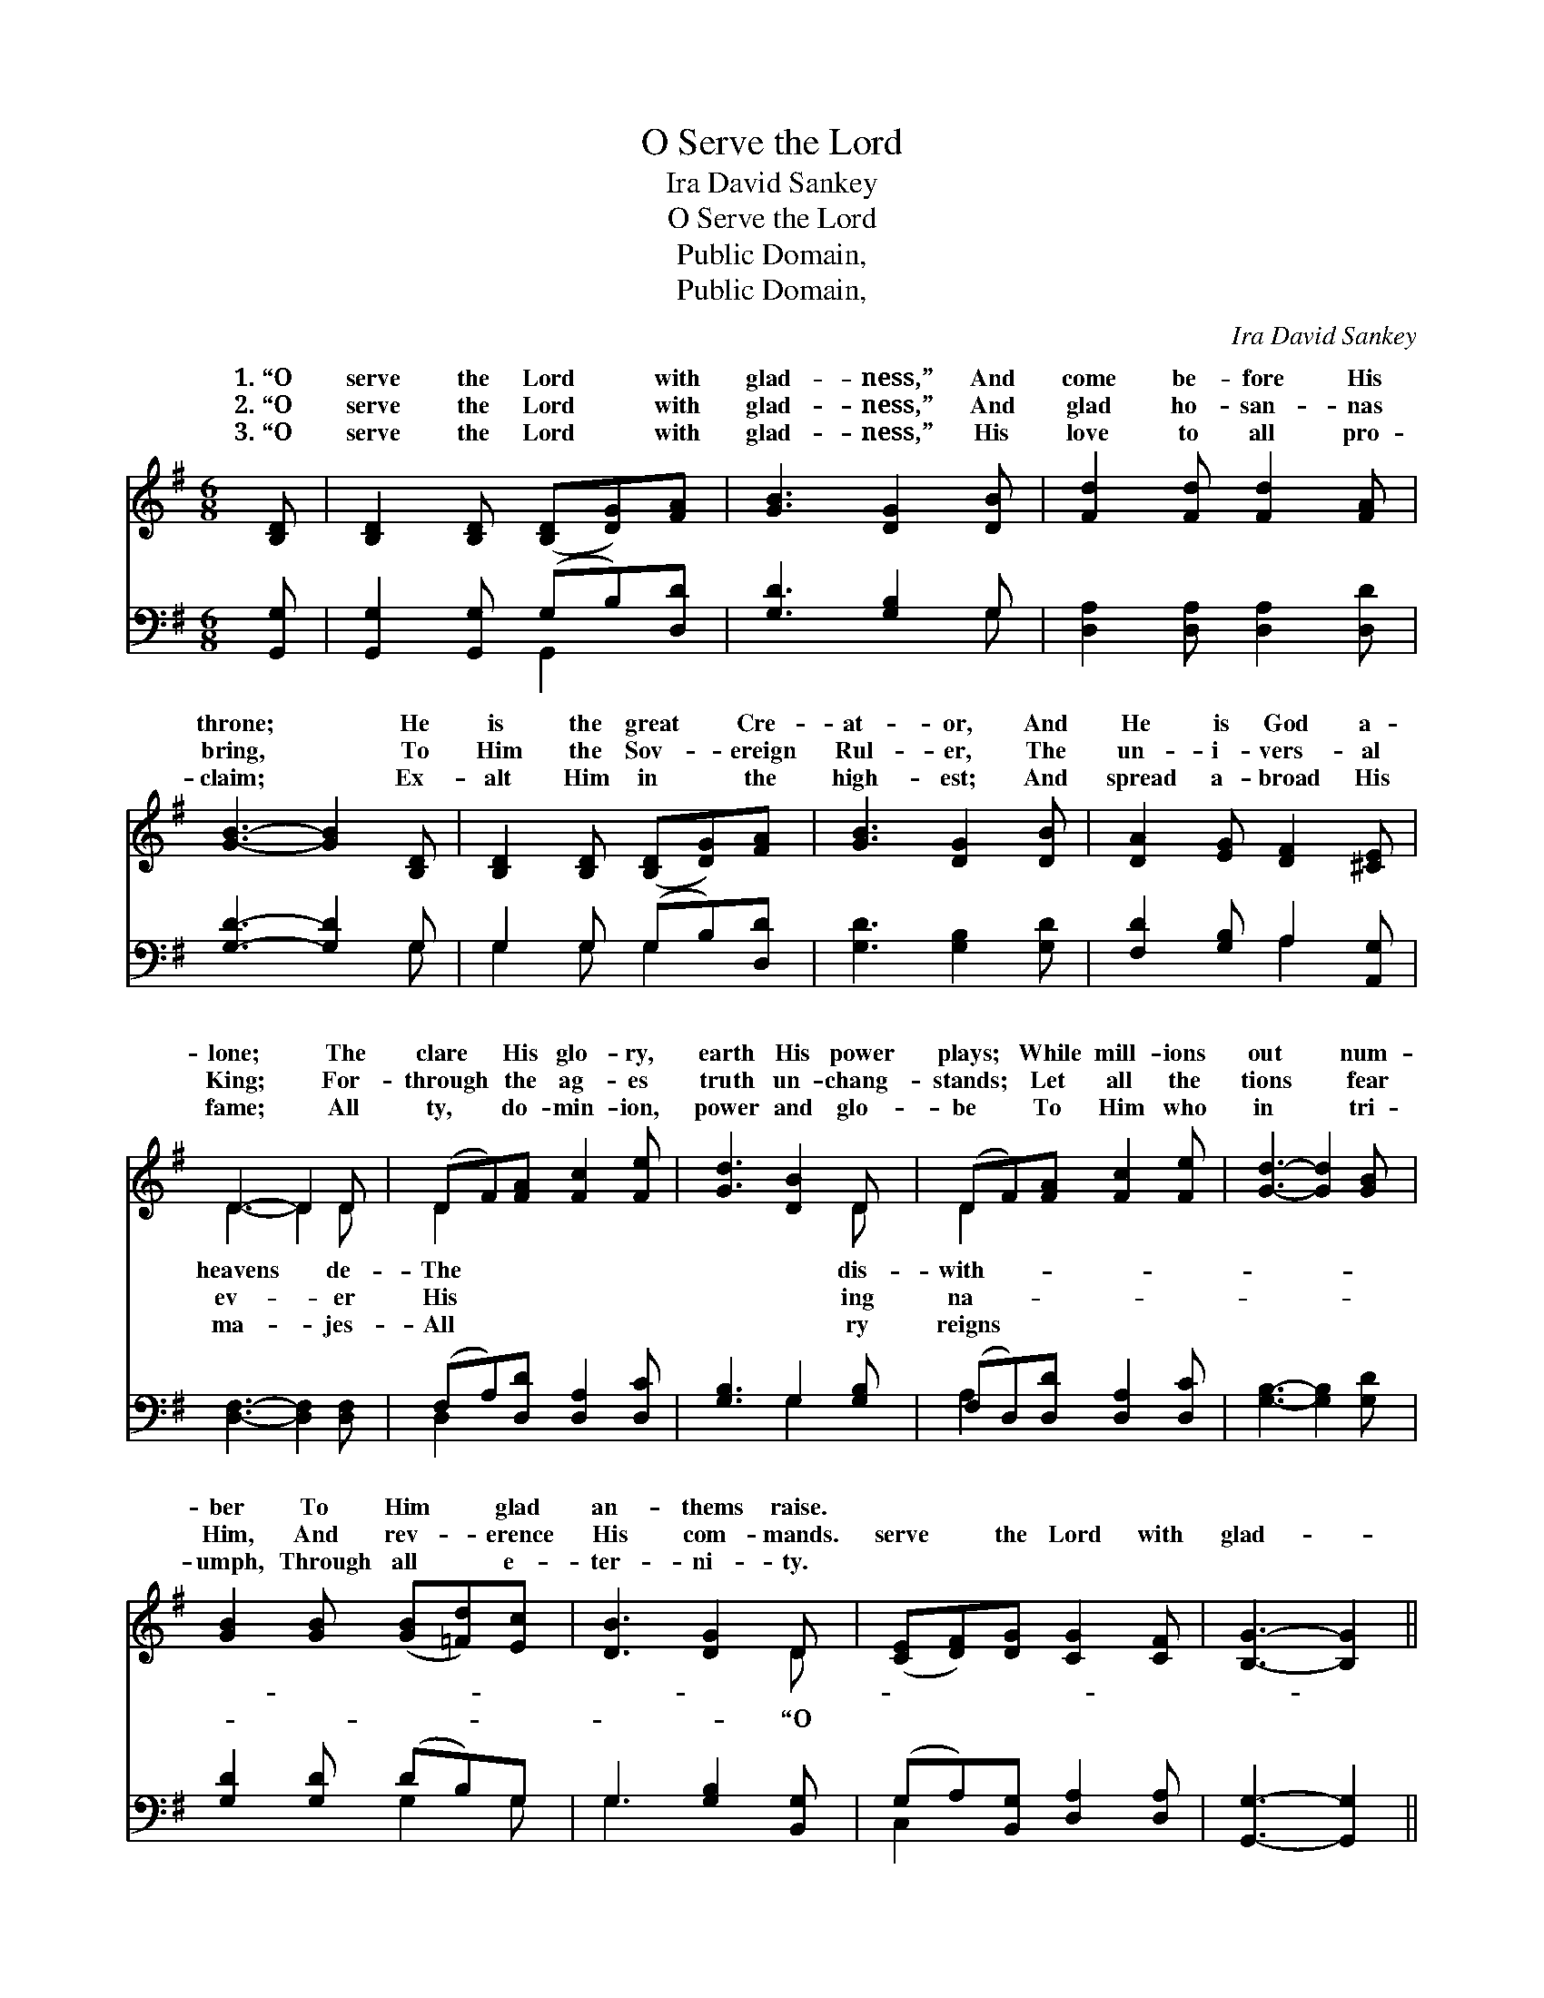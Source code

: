 X:1
T:O Serve the Lord
T:Ira David Sankey
T:O Serve the Lord
T:Public Domain, 
T:Public Domain, 
C:Ira David Sankey
Z:Public Domain,
%%score ( 1 2 ) ( 3 4 )
L:1/8
M:6/8
K:G
V:1 treble 
V:2 treble 
V:3 bass 
V:4 bass 
V:1
 [B,D] | [B,D]2 [B,D] ([B,D][DG])[FA] | [GB]3 [DG]2 [DB] | [Fd]2 [Fd] [Fd]2 [FA] | %4
w: 1.~“O|serve the Lord * with|glad- ness,” And|come be- fore His|
w: 2.~“O|serve the Lord * with|glad- ness,” And|glad ho- san- nas|
w: 3.~“O|serve the Lord * with|glad- ness,” His|love to all pro-|
 [GB]3- [GB]2 [B,D] | [B,D]2 [B,D] ([B,D][DG])[FA] | [GB]3 [DG]2 [DB] | [DA]2 [EG] [DF]2 [^CE] | %8
w: throne; * He|is the great * Cre-|at- or, And|He is God a-|
w: bring, * To|Him the Sov- * ereign|Rul- er, The|un- i- vers- al|
w: claim; * Ex-|alt Him in * the|high- est; And|spread a- broad His|
 D3- D2 D | (DF)[FA] [Fc]2 [Fe] | [Gd]3 [DB]2 D | (DF)[FA] [Fc]2 [Fe] | [Gd]3- [Gd]2 [GB] | %13
w: lone; * The|clare * His glo- ry,|earth His power|plays; * While mill- ions|out * num-|
w: King; * For-|through * the ag- es|truth un- chang-|stands; * Let all the|tions * fear|
w: fame; * All|ty, * do- min- ion,|power and glo-|be * To Him who|in * tri-|
 [GB]2 [GB] ([GB][=Fd])[Ec] | [DB]3 [DG]2 D | ([CE][DF])[DG] [CG]2 [CF] | [B,G]3- [B,G]2 || %17
w: ber To Him * glad|an- thems raise.|||
w: Him, And rev- * erence|His com- mands.|serve * the Lord with|glad- *|
w: umph, Through all * e-|ter- ni- ty.|||
"^Refrain" [Gd] | [Fd]2 [FA] [GB]2 [Ac] | [Ac]3 [GB]2 [Ge] | [^Ge]2 [GB] [Ac]2 [Bd] | %21
w: ||||
w: ness,”|And come be- fore|His throne; He|is our great Re-|
w: ||||
 [Ac]3- [Ac]2 [Ac] | [Ac]2 [FA] [GB]2 [Ac] | (B2 G) G2 [Gc] | [GB]2 [DG] [FA]2 [DG] | %25
w: ||||
w: deem- * er,|And He is God|a- * lone. *||
w: ||||
 [DG]3- [DG]2 |] %26
w: |
w: |
w: |
V:2
 x | x6 | x6 | x6 | x6 | x6 | x6 | x6 | D3- D2 D | D2 x4 | x5 D | D2 x4 | x6 | x6 | x5 D | x6 | %16
w: ||||||||heavens * de-|The|dis-|with-|||||
w: ||||||||ev- * er|His|ing|na-|||“O||
w: ||||||||ma- * jes-|All|ry|reigns|||||
 x5 || x | x6 | x6 | x6 | x6 | x6 | d3 G2 x | x6 | x5 |] %26
w: ||||||||||
w: ||||||||||
w: ||||||||||
V:3
 [G,,G,] | [G,,G,]2 [G,,G,] (G,B,)[D,D] | [G,D]3 [G,B,]2 G, | [D,A,]2 [D,A,] [D,A,]2 [D,D] | %4
 [G,D]3- [G,D]2 G, | G,2 G, (G,B,)[D,D] | [G,D]3 [G,B,]2 [G,D] | [F,D]2 [G,B,] A,2 [A,,G,] | %8
 [D,F,]3- [D,F,]2 [D,F,] | (F,A,)[D,D] [D,A,]2 [D,C] | [G,B,]3 G,2 [G,B,] | %11
 (F,D,)[D,D] [D,A,]2 [D,C] | [G,B,]3- [G,B,]2 [G,D] | [G,D]2 [G,D] (DB,)G, | G,3 [G,B,]2 [B,,G,] | %15
 (G,A,)[B,,G,] [D,A,]2 [D,A,] | [G,,G,]3- [G,,G,]2 || [G,B,] | [D,A,]2 [D,D] [D,D]2 [D,D] | %19
 [G,D]3 [G,D]2 [G,B,] | [E,B,]2 [E,E] [E,E]2 [E,E] | [A,E]3- [A,E]2 [D,D] | %22
 [D,D]2 [CD] [B,D]2 [A,D] | (D2 B,) [E,B,]2 [A,,C] | [D,D]2 [D,B,] [D,C]2 [G,,B,] | %25
 [G,,B,]3- [G,,B,]2 |] %26
V:4
 x | x3 G,,2 x | x5 G, | x6 | x5 G, | G,2 G, G,2 x | x6 | x3 A,2 x | x6 | D,2 x4 | x3 G,2 x | %11
 A,2 x4 | x6 | x3 G,2 G, | G,3 x3 | C,2 x4 | x5 || x | x6 | x6 | x6 | x6 | x6 | G,3 x3 | x6 | x5 |] %26

